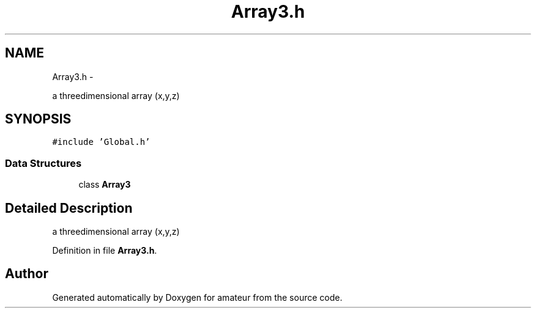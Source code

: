 .TH "Array3.h" 3 "10 May 2010" "Version 0.1" "amateur" \" -*- nroff -*-
.ad l
.nh
.SH NAME
Array3.h \- 
.PP
a threedimensional array (x,y,z)  

.SH SYNOPSIS
.br
.PP
\fC#include 'Global.h'\fP
.br

.SS "Data Structures"

.in +1c
.ti -1c
.RI "class \fBArray3\fP"
.br
.in -1c
.SH "Detailed Description"
.PP 
a threedimensional array (x,y,z) 


.PP
Definition in file \fBArray3.h\fP.
.SH "Author"
.PP 
Generated automatically by Doxygen for amateur from the source code.
